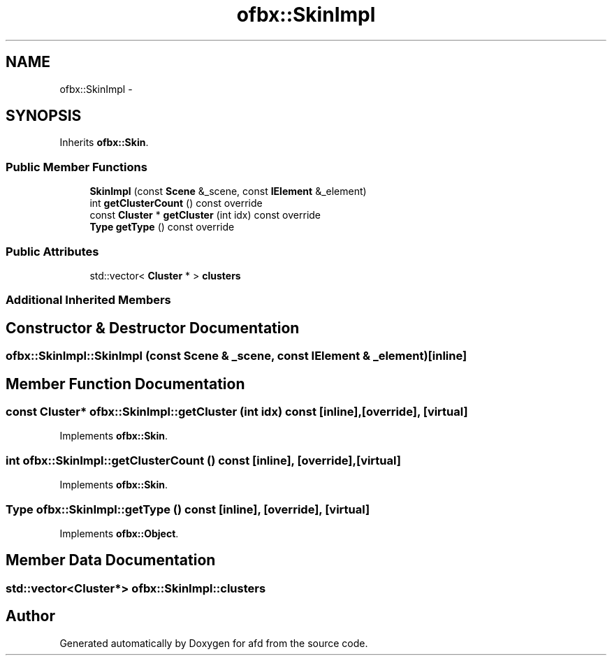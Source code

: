.TH "ofbx::SkinImpl" 3 "Thu Jun 14 2018" "afd" \" -*- nroff -*-
.ad l
.nh
.SH NAME
ofbx::SkinImpl \- 
.SH SYNOPSIS
.br
.PP
.PP
Inherits \fBofbx::Skin\fP\&.
.SS "Public Member Functions"

.in +1c
.ti -1c
.RI "\fBSkinImpl\fP (const \fBScene\fP &_scene, const \fBIElement\fP &_element)"
.br
.ti -1c
.RI "int \fBgetClusterCount\fP () const override"
.br
.ti -1c
.RI "const \fBCluster\fP * \fBgetCluster\fP (int idx) const override"
.br
.ti -1c
.RI "\fBType\fP \fBgetType\fP () const override"
.br
.in -1c
.SS "Public Attributes"

.in +1c
.ti -1c
.RI "std::vector< \fBCluster\fP * > \fBclusters\fP"
.br
.in -1c
.SS "Additional Inherited Members"
.SH "Constructor & Destructor Documentation"
.PP 
.SS "ofbx::SkinImpl::SkinImpl (const \fBScene\fP & _scene, const \fBIElement\fP & _element)\fC [inline]\fP"

.SH "Member Function Documentation"
.PP 
.SS "const \fBCluster\fP* ofbx::SkinImpl::getCluster (int idx) const\fC [inline]\fP, \fC [override]\fP, \fC [virtual]\fP"

.PP
Implements \fBofbx::Skin\fP\&.
.SS "int ofbx::SkinImpl::getClusterCount () const\fC [inline]\fP, \fC [override]\fP, \fC [virtual]\fP"

.PP
Implements \fBofbx::Skin\fP\&.
.SS "\fBType\fP ofbx::SkinImpl::getType () const\fC [inline]\fP, \fC [override]\fP, \fC [virtual]\fP"

.PP
Implements \fBofbx::Object\fP\&.
.SH "Member Data Documentation"
.PP 
.SS "std::vector<\fBCluster\fP*> ofbx::SkinImpl::clusters"


.SH "Author"
.PP 
Generated automatically by Doxygen for afd from the source code\&.
